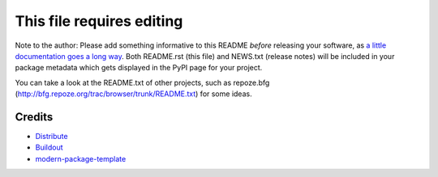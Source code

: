 This file requires editing
==========================

Note to the author: Please add something informative to this README *before*
releasing your software, as `a little documentation goes a long way`_.  Both
README.rst (this file) and NEWS.txt (release notes) will be included in your
package metadata which gets displayed in the PyPI page for your project.

You can take a look at the README.txt of other projects, such as repoze.bfg
(http://bfg.repoze.org/trac/browser/trunk/README.txt) for some ideas.

.. _`a little documentation goes a long way`: http://www.martinaspeli.net/articles/a-little-documentation-goes-a-long-way

Credits
-------

- `Distribute`_
- `Buildout`_
- `modern-package-template`_

.. _Buildout: http://www.buildout.org/
.. _Distribute: http://pypi.python.org/pypi/distribute
.. _`modern-package-template`: http://pypi.python.org/pypi/modern-package-template
